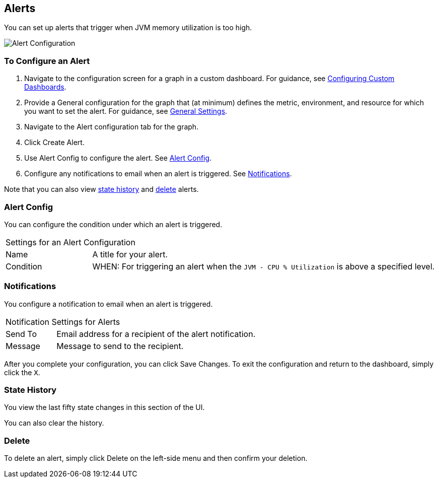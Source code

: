 //INCLUDED IN GRAPH CONFIG FILE
[[alerts_config]]
== Alerts

You can set up alerts that trigger when JVM memory utilization is too high.

////
TODO_FUTURE?
You can create, configure, delete, test, and send alerts to people who need to see them. The rules you configure trigger alerts when conditions reach a specified threshold value, for example: *TODO_FUTURE?*  You can also get the history of an alert.
////

image::graph-alert-config.png[Alert Configuration]

=== To Configure an Alert

. Navigate to the configuration screen for a graph in a custom dashboard. For guidance, see link:dashboard-custom-config[Configuring Custom Dashboards].
. Provide a General configuration for the graph that (at minimum) defines the metric, environment, and resource for which you want to set the alert. For guidance, see link:dashboard-custom-config-graph#general_settings[General Settings].
. Navigate to the Alert configuration tab for the graph.
. Click Create Alert.
. Use Alert Config to configure the alert. See <<alert_config, Alert Config>>.
. Configure any notifications to email when an alert is triggered. See <<notifications, Notifications>>.

Note that you can also view <<state_history, state history>> and <<delete_alert, delete>> alerts.

[[alert_config]]
=== Alert Config

You can configure the condition under which an alert is triggered.

[cols="1,4"]
|===
2+| Settings for an Alert Configuration
| Name | A title for your alert.
| Condition | WHEN: For triggering an alert when the `JVM - CPU % Utilization` is above a specified level.
|===

////
PREVIOUS
.Alert Config
[cols="1,4"]
|===

| Name | A title for your alert.
| Evaluate Every | Interval at which to poll for an alert, for example, every sixty seconds (`60s`).
| Conditions a|
* WHEN: `min()`, `max()`, `sum()`, `count()`, `last()`, `median()`, `diff()`, `percent_diff()`, `count_non_null()`
* OF: Example: `query(A, 5m, now)`
* IS ABOVE or *TODO for other relationships*
* If No Data or All Values Are Null SET STATE TO `Alerting`, `No Data`, `Keep Last State`, or `Ok`.
* If Execution Error or Timeout SET STATE TO `Alerting` or `Keep Last State`
| Test Rule |
|===
////

[[notifications]]
=== Notifications

You configure a notification to email when an alert is triggered.

[cols="1,4"]
|===
2+| Notification Settings for Alerts
| Send To | Email address for a recipient of the alert notification.
| Message | Message to send to the recipient.
|===

After you complete your configuration, you can click Save Changes. To exit the configuration and return to the dashboard, simply click the `X`.

[[state_history]]
=== State History

You view the last fifty state changes in this section of the UI.

You can also clear the history.

[[delete_alert]]
=== Delete

To delete an alert, simply click Delete on the left-side menu and then confirm your deletion.

